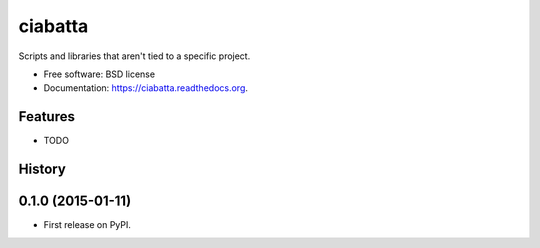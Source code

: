 ===============================
ciabatta
===============================

.. image:: https://img.shields.io/travis/eddiejessup/ciabatta.svg
        :target: https://travis-ci.org/eddiejessup/ciabatta

.. image:: https://img.shields.io/pypi/v/ciabatta.svg
        :target: https://pypi.python.org/pypi/ciabatta


Scripts and libraries that aren't tied to a specific project.

* Free software: BSD license
* Documentation: https://ciabatta.readthedocs.org.

Features
--------

* TODO




History
-------

0.1.0 (2015-01-11)
---------------------

* First release on PyPI.


